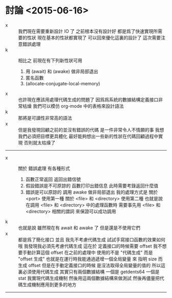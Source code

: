 * 討論 <2015-06-16>
  - x ::
       我們現在需要重新設計 IO 了
       之前根本沒有設計好
       都是爲了快速實現所需要的性狀
       現在基本的性狀都實現了
       可以回來優化這裏的設計了
       這次需要注意錯誤處理
  - k ::
       相比之
       前現在有下列新性狀可用
    1. 用 (await) 和 (awake) 做非局部退出
    2. 匿名函數
    3. (allocate-conjugate-local-memory)
  - x ::
       也許現在應該用處理代碼生成的問題了
       因爲爲系統的數據結構定義接口非常枯燥
       我們可以模仿 org-mode 中的表格來設計語法
  - k ::
       那將是可讀性非常高的語法
  - x ::
       但是我發現回顧之前的並沒有錯誤的代碼
       是一件非常令人不情願的事
       我想 我們必須把目標更具體化
       最好能夠想出一些新的性狀在代碼回顧過程中實現
       否則就太枯燥了
  -----------------------------
  - x ::
       關於 錯誤處理
       有各種形式
    1. 函數正常返回 返回出錯信號
    2. 假設錯誤是不可原諒的
       函數打印出錯信息
       此時需要考錄返回什麼值
    3. 錯誤是可以原諒的
       調用 awake 做非局部退出
       我的處理方式是
       關於 <port> 使用第一種
       關於 <file> 和 <directory> 使用第二種
       也就是說
       在調用 <file> 和 <directory> 中的處理函數時
       需要事先用 <file> 和 <directory> 相關的謂詞
       來保證可以成功調用
  - k ::
       也就是說
       雖然現在有 await 和 awake 了
       但是還是不使用它們
  - x ::
       都是爲了簡化接口
       並且
       我先不考慮代碼生成
       試試手寫接口函數的效果如何
       哦
       我發現我必須先考慮代碼生成
       這在於 定義接口的時候需要 offset
       我不想要手動計算這個 offset
       在之前的處理中
       使用的不是 "代碼生成" 而是 "offset 生成"
       也就是在運行時我能通過遞增一個全局變量
       來 指明 size 而 生成 offset
       但是在手動定義接口的時候
       是沒法取得全局變量的值的
       所以這裏必須使用代碼生成
       其實只有兩個數據結構
       一個是 getdents64
       一個是 stat
       我實現代碼生成機制
       然後用這兩個數據結構來做測試
       然後再儘量把代碼生成機制應用到更多的地方
  -----------------------------
